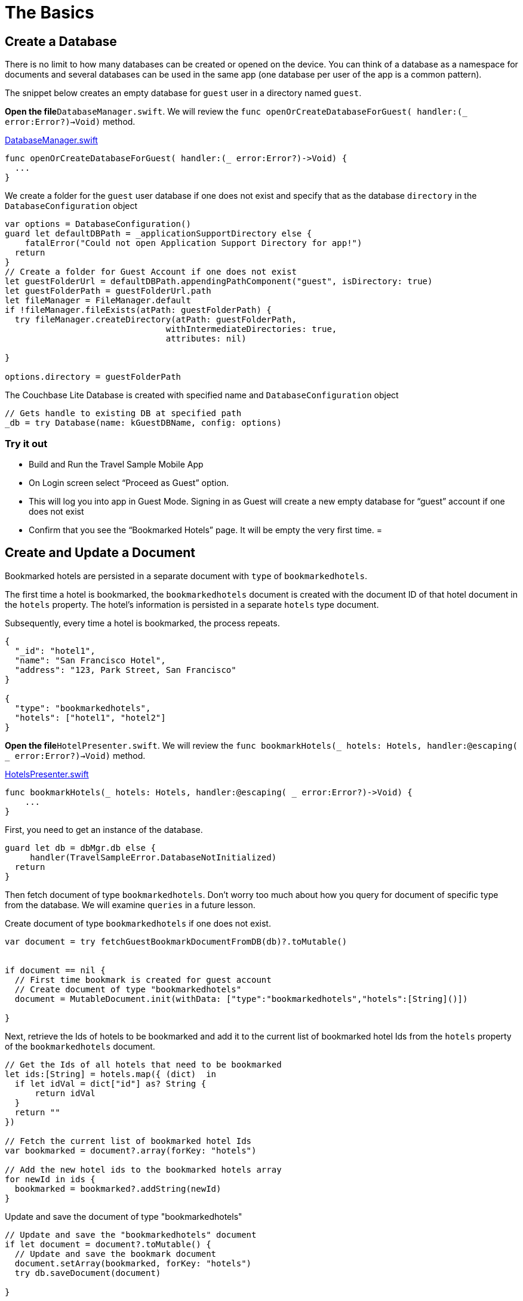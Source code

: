 = The Basics

== Create a Database

There is no limit to how many databases can be created or opened on the device.
You can think of a database as a namespace for documents and several databases can be used in the same app (one database per user of the app is a common pattern). 

The snippet below creates an empty database for `guest` user in a directory named ``guest``. 

*Open the file*``DatabaseManager.swift``.
We will review the `func openOrCreateDatabaseForGuest( handler:(_ error:Error?)->Void)` method. 

https://github.com/couchbaselabs/mobile-travel-sample/blob/master/ios/TravelSample/TravelSample/Model/DatabaseManager.swift#L81[DatabaseManager.swift]

[source]
----

func openOrCreateDatabaseForGuest( handler:(_ error:Error?)->Void) {
  ...
}
----

We create a folder for the `guest` user database if one does not exist and specify that as the database `directory` in the `DatabaseConfiguration` object 

[source]
----

var options = DatabaseConfiguration()
guard let defaultDBPath = _applicationSupportDirectory else {
    fatalError("Could not open Application Support Directory for app!")
  return
}
// Create a folder for Guest Account if one does not exist
let guestFolderUrl = defaultDBPath.appendingPathComponent("guest", isDirectory: true)
let guestFolderPath = guestFolderUrl.path
let fileManager = FileManager.default
if !fileManager.fileExists(atPath: guestFolderPath) {
  try fileManager.createDirectory(atPath: guestFolderPath,
                                withIntermediateDirectories: true,
                                attributes: nil)

}

options.directory = guestFolderPath
----

The Couchbase Lite Database is created with specified name and `DatabaseConfiguration` object 

[source]
----

// Gets handle to existing DB at specified path
_db = try Database(name: kGuestDBName, config: options)
----

=== Try it out

* Build and Run the Travel Sample Mobile App 
* On Login screen select "`Proceed as Guest`" option. 
* This will log you into app in Guest Mode. Signing in as Guest will create a new empty database for "`guest`" account if one does not exist 
* Confirm that you see the "`Bookmarked Hotels`" page. It will be empty the very first time. 
= 

== Create and Update a Document

Bookmarked hotels are persisted in a separate document with `type` of ``bookmarkedhotels``. 

The first time a hotel is bookmarked, the `bookmarkedhotels` document is created with the document ID of that hotel document in the `hotels` property.
The hotel's information is persisted in a separate `hotels` type document. 

Subsequently, every time a hotel is bookmarked, the process repeats. 

[source,json]
----

{
  "_id": "hotel1",
  "name": "San Francisco Hotel",
  "address": "123, Park Street, San Francisco"
}

{
  "type": "bookmarkedhotels",
  "hotels": ["hotel1", "hotel2"]
}
----

*Open the file*``HotelPresenter.swift``.
We will review the `func bookmarkHotels(_ hotels: Hotels, handler:@escaping( _ error:Error?)->Void)` method. 

https://github.com/couchbaselabs/mobile-travel-sample/blob/master/ios/TravelSample/TravelSample/Presenter/HotelPresenter.swift#L36[HotelsPresenter.swift]

[source]
----

func bookmarkHotels(_ hotels: Hotels, handler:@escaping( _ error:Error?)->Void) {
    ...
}
----

First, you need to get an instance of the database. 

[source]
----

guard let db = dbMgr.db else {
     handler(TravelSampleError.DatabaseNotInitialized)
  return
}
----

Then fetch document of type ``bookmarkedhotels``.
Don't worry too much about how you query for document of specific type from the database.
We will examine `queries` in a future lesson. 

Create document of type `bookmarkedhotels` if one does not exist. 

[source]
----

var document = try fetchGuestBookmarkDocumentFromDB(db)?.toMutable()


if document == nil {
  // First time bookmark is created for guest account
  // Create document of type "bookmarkedhotels"
  document = MutableDocument.init(withData: ["type":"bookmarkedhotels","hotels":[String]()])
  
}
----

Next, retrieve the Ids of hotels to be bookmarked and add it to the current list of bookmarked hotel Ids from the `hotels` property of the `bookmarkedhotels` document. 

[source]
----

// Get the Ids of all hotels that need to be bookmarked
let ids:[String] = hotels.map({ (dict)  in
  if let idVal = dict["id"] as? String {
      return idVal
  }
  return ""
})

// Fetch the current list of bookmarked hotel Ids
var bookmarked = document?.array(forKey: "hotels")

// Add the new hotel ids to the bookmarked hotels array
for newId in ids {
  bookmarked = bookmarked?.addString(newId)
}
----

Update and save the document of type "bookmarkedhotels" 

[source]
----

// Update and save the "bookmarkedhotels" document
if let document = document?.toMutable() {
  // Update and save the bookmark document
  document.setArray(bookmarked, forKey: "hotels")
  try db.saveDocument(document)
  
}
----

Persist the hotel information as separate documents of type ``hotels``.
First, determine if the document with specified hotel Id already exists.
If so, update it with the selected hotel details.
If not, create a new hotel document. 

[source]
----

// Add the hotel details documents
for hotelDoc in hotels {
  if let idVal = hotelDoc["id"] as? String {
      if let doc = db.document(withID: idVal)?.toMutable() {
          doc.setData(hotelDoc)
          try db.saveDocument(doc)
      }
      else {
          try db.saveDocument(MutableDocument.init(withID: idVal, data: hotelDoc))
      
      }
  }
}
----

=== Try it out

* As Guest User, tap on "`hotels`" button 
* In "location" text field , enter "London" 
* You will see list of hotels. 
* The list of hotels is pulled from the Couchbase Server via the Travel Sample Web Services API. The list of hotels is not displayed unless there is an open connection the python web app so make sure you have your Travel Sample Web app running 
* Swipe left on the first hotel cell 
* You will get option to "`Bookmark`" 
* Tap "`bookmark`" 
* This should display a "bookmark" icon on the hotel cell 
* Tap "Cancel" button 
* Verify that you see the bookmarked hotel in the "`Bookmarked Hotels`" screen. A motivation for having separate docs for each bookmarked hotel is if they become sharable between users via the sync function. 



image::https://raw.githubusercontent.com/couchbaselabs/mobile-travel-sample/master/content/assets/basics_add_document.gif[]
= 

== Delete a Document

A document can be deleted using the `delete` method.
This operation actually creates a new `tombstoned` revision in order to propagate the deletion to other clients. 

*Open the file*``HotelPresenter.swift``.
We will review the `func unbookmarkHotels(_ hotels: Hotels, handler:@escaping( _ error:Error?)->Void)` method. 

https://github.com/couchbaselabs/mobile-travel-sample/blob/master/ios/TravelSample/TravelSample/Presenter/HotelPresenter.swift#L98[HotelsPresenter.swift]

[source]
----

func unbookmarkHotels(_ hotels: Hotels, handler:@escaping( _ error:Error?)->Void) {
  ...
}
----

When searching for hotels in **Guest
    mode**, the app sends a GET request to the Python Web App which performs a Full-Text Search query on Couchbase Server.
Then, if a hotel is bookmarked, it gets inserted in the Couchbase Lite database for offline access.
So when the user unbookmarks a hotel, the document needs to be removed from the database.
That's what the code below is doing. 

[source]
----

// Remove unbookmarked hotel documents
for idOfDocToRemove in idsToRemove {
  if let doc = db.document(withID: idOfDocToRemove) {
      try db.deleteDocument(doc)
  }
}
----

In addition to deleting the document of type "hotel" as shown above, the unbookmarking process removes the hotel ID from the `hotels` array in the "bookmarkedhotels" document. 

=== Try it out

* Follow the steps in http://docs.couchbase.com/tutorials/travel-sample/tutorials/travel-sample/develop/swift/#/2/1/1[Update a Document] section to bookmark a hotel 
* Confirm that you see the bookmarked hotels in the "Bookmarked Hotels" screen. If not, make sure you go through the instructions in http://docs.couchbase.com/tutorials/travel-sample/tutorials/travel-sample/develop/swift/#/2/1/1[Update a Document] section 
* Swipe left on first Hotel cell 
* You will get option to "`UnBookmark`" 
* Tap "`unbookmark`" 
* Verify that the unbookmarked hotel does not show up in list 



image::https://raw.githubusercontent.com/couchbaselabs/mobile-travel-sample/master/content/assets/basics_delete_document.gif[]
